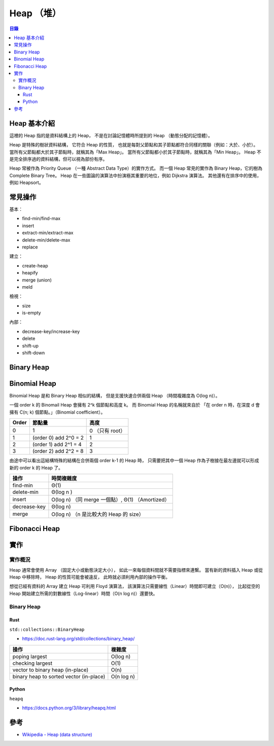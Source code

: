 ========================================
Heap （堆）
========================================


.. contents:: 目錄


Heap 基本介紹
========================================

這裡的 Heap 指的是資料結構上的 Heap，
不是在討論記憶體時所提到的 Heap （動態分配的記憶體）。

Heap 是特殊的樹狀資料結構，
它符合 Heap 的性質，
也就是每對父節點和其子節點都符合同樣的關聯（例如：大於、小於）。
當所有父節點都大於其子節點時，就稱其為「Max Heap」。
當所有父節點都小於其子節點時，就稱其為「Min Heap」。
Heap 不是完全排序過的資料結構，但可以視為部份有序。

Heap 常被作為 Priority Queue （一種 Abstract Data Type）的實作方式。
而一個 Heap 常見的實作為 Binary Heap，它的樹為 Complete Binary Tree。
Heap 在一些圖論的演算法中扮演極其重要的地位，例如 Dijkstra 演算法。
其他還有在排序中的使用，例如 Heapsort。


常見操作
========================================

基本：

* find-min/find-max
* insert
* extract-min/extract-max
* delete-min/delete-max
* replace

建立：

* create-heap
* heapify
* merge (union)
* meld

檢視：

* size
* is-empty

內部：

* decrease-key/increase-key
* delete
* shift-up
* shift-down


Binary Heap
========================================

Binomial Heap
========================================

Binomial Heap 是和 Binary Heap 相似的結構，
但是支援快速合併兩個 Heap （時間複雜度為 O(log n)）。

一個 order k 的 Binomail Heap 會擁有 2^k 個節點和高度 k。
而 Binomial Heap 的名稱就來自於
「在 order n 時，在深度 d 會擁有 C(n; k) 個節點。」（Binomial coefficient）。

+-------+-----------------------+-----------------+
| Order | 節點量                | 高度            |
+=======+=======================+=================+
| 0     | 1                     | 0 （只有 root） |
+-------+-----------------------+-----------------+
| 1     | (order 0) add 2^0 = 2 | 1               |
+-------+-----------------------+-----------------+
| 2     | (order 1) add 2^1 = 4 | 2               |
+-------+-----------------------+-----------------+
| 3     | (order 2) add 2^2 = 8 | 3               |
+-------+-----------------------+-----------------+


.. image:: /images/algorithm/Binomial_Trees.svg


由途中可以看出這結構特殊的結構在合併兩個 order k-1 的 Heap 時，
只需要把其中一個 Heap 作為子樹接在最左邊就可以形成新的 order k 的 Heap 了。


+--------------+--------------------------------------------------+
| 操作         | 時間複雜度                                       |
+==============+==================================================+
| find-min     | Θ(1)                                             |
+--------------+--------------------------------------------------+
| delete-min   | Θ(log n )                                        |
+--------------+--------------------------------------------------+
| insert       | O(log n) （同 merge 一個點）, Θ(1) （Amortized） |
+--------------+--------------------------------------------------+
| decrease-key | Θ(log n)                                         |
+--------------+--------------------------------------------------+
| merge        | O(log n) （n 是比較大的 Heap 的 size）           |
+--------------+--------------------------------------------------+



Fibonacci Heap
========================================



實作
========================================

實作概況
------------------------------

Heap 通常會使用 Array （固定大小或動態決定大小），
如此一來每個資料間就不需要指標來連繫。
當有新的資料插入 Heap 或從 Heap 中移除時，
Heap 的性質可能會被違反，
此時就必須利用內部的操作平衡。

想從已經有資料的 Array 建立 Heap 可利用 Floyd 演算法，
該演算法只需要線性（Linear）時間即可建立（O(n)），
比起從空的 Heap 開始建立所需的對數線性（Log-linear）時間（O(n log n)）還要快。


Binary Heap
------------------------------

Rust
++++++++++++++++++++

``std::collections::BinaryHeap``

* https://doc.rust-lang.org/std/collections/binary_heap/


+-----------------------------------------+------------+
| 操作                                    | 複雜度     |
+=========================================+============+
| poping largest                          | O(log n)   |
+-----------------------------------------+------------+
| checking largest                        | O(1)       |
+-----------------------------------------+------------+
| vector to binary heap (in-place)        | O(n)       |
+-----------------------------------------+------------+
| binary heap to sorted vector (in-place) | O(n log n) |
+-----------------------------------------+------------+


Python
++++++++++++++++++++

``heapq``

* https://docs.python.org/3/library/heapq.html


參考
========================================

* `Wikipedia - Heap (data structure) <https://en.wikipedia.org/wiki/Heap_(data_structure)>`_
